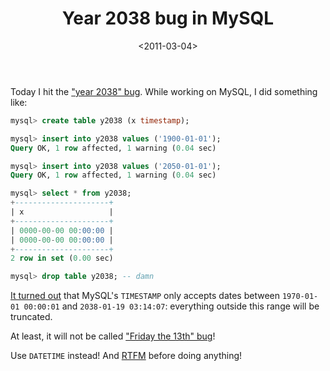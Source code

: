 #+TITLE: Year 2038 bug in MySQL

#+DATE: <2011-03-04>

Today I hit the [[http://2038bug.com/]["year 2038" bug]]. While working on MySQL, I did something like:

#+BEGIN_SRC sql
    mysql> create table y2038 (x timestamp);

    mysql> insert into y2038 values ('1900-01-01');
    Query OK, 1 row affected, 1 warning (0.04 sec)

    mysql> insert into y2038 values ('2050-01-01');
    Query OK, 1 row affected, 1 warning (0.04 sec)

    mysql> select * from y2038;
    +---------------------+
    | x                   |
    +---------------------+
    | 0000-00-00 00:00:00 |
    | 0000-00-00 00:00:00 |
    +---------------------+
    2 row in set (0.00 sec)

    mysql> drop table y2038; -- damn
#+END_SRC

[[http://dev.mysql.com/doc/refman/5.0/en/datetime.html][It turned out]] that MySQL's =TIMESTAMP= only accepts dates between =1970-01-01 00:00:01= and =2038-01-19 03:14:07=: everything outside this range will be truncated.

At least, it will not be called [[http://2038bug.com/]["Friday the 13th" bug]]!

Use =DATETIME= instead! And [[http://a8888emfzelkaw4avz1gqr8s7y.hop.clickbank.net/][RTFM]] before doing anything!

